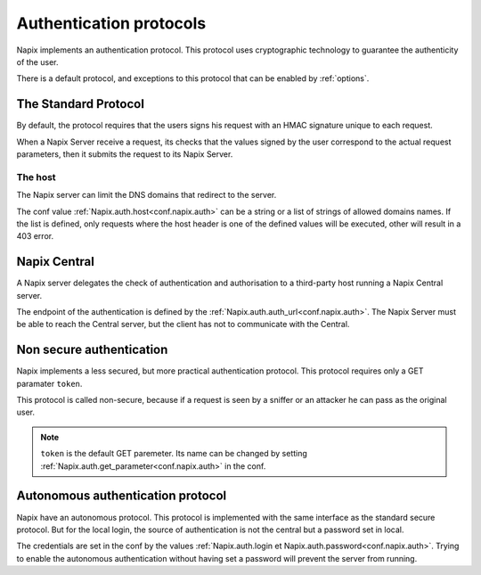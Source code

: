 .. _auth:

========================
Authentication protocols
========================


Napix implements an authentication protocol.
This protocol uses cryptographic technology to guarantee the authenticity of the user.

There is a default protocol, and exceptions to this protocol
that can be enabled by :ref:`options`.


The Standard Protocol
=====================

By default, the protocol requires that the users signs his request with an HMAC signature
unique to each request.

When a Napix Server receive a request, its checks that the values signed by the user
correspond to the actual request parameters, then it submits the request to its Napix Server.

The host
--------

The Napix server can limit the DNS domains that redirect to the server.

The conf value :ref:`Napix.auth.host<conf.napix.auth>` can be a string or
a list of strings of allowed domains names.
If the list is defined, only requests where the host header is one of the defined values
will be executed, other will result in a 403 error.


Napix Central
=============

A Napix server delegates the check of authentication and authorisation
to a third-party host running a Napix Central server.

The endpoint of the authentication is defined by the :ref:`Napix.auth.auth_url<conf.napix.auth>`.
The Napix Server must be able to reach the Central server,
but the client has not to communicate with the Central.

.. _non-secure-auth:

Non secure authentication
=========================

Napix implements a less secured, but more practical authentication protocol.
This protocol requires only a GET paramater ``token``.

This protocol is called non-secure, because if a request is seen by a sniffer or an attacker
he can pass as the original user.

.. note::

   ``token`` is the default GET paremeter.
   Its name can be changed by setting :ref:`Napix.auth.get_parameter<conf.napix.auth>` in the conf.


.. _autonomous-auth:

Autonomous authentication protocol
==================================

Napix have an autonomous protocol.
This protocol is implemented with the same interface as the standard secure protocol.
But for the local login, the source of authentication is not the central but a password set in local.

The credentials are set in the conf by the values :ref:`Napix.auth.login et Napix.auth.password<conf.napix.auth>`.
Trying to enable the autonomous authentication without having set a password will prevent the server from running.

